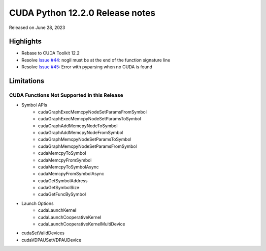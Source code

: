 CUDA Python 12.2.0 Release notes
================================

Released on June 28, 2023

Highlights
----------
- Rebase to CUDA Toolkit 12.2
- Resolve `Issue #44 <https://github.com/NVIDIA/cuda-python/issues/44>`_: nogil must be at the end of the function signature line
- Resolve `Issue #45 <https://github.com/NVIDIA/cuda-python/issues/45>`_: Error with pyparsing when no CUDA is found

Limitations
-----------

CUDA Functions Not Supported in this Release
^^^^^^^^^^^^^^^^^^^^^^^^^^^^^^^^^^^^^^^^^^^^

- Symbol APIs
    - cudaGraphExecMemcpyNodeSetParamsFromSymbol
    - cudaGraphExecMemcpyNodeSetParamsToSymbol
    - cudaGraphAddMemcpyNodeToSymbol
    - cudaGraphAddMemcpyNodeFromSymbol
    - cudaGraphMemcpyNodeSetParamsToSymbol
    - cudaGraphMemcpyNodeSetParamsFromSymbol
    - cudaMemcpyToSymbol
    - cudaMemcpyFromSymbol
    - cudaMemcpyToSymbolAsync
    - cudaMemcpyFromSymbolAsync
    - cudaGetSymbolAddress
    - cudaGetSymbolSize
    - cudaGetFuncBySymbol
- Launch Options
    - cudaLaunchKernel
    - cudaLaunchCooperativeKernel
    - cudaLaunchCooperativeKernelMultiDevice
- cudaSetValidDevices
- cudaVDPAUSetVDPAUDevice
